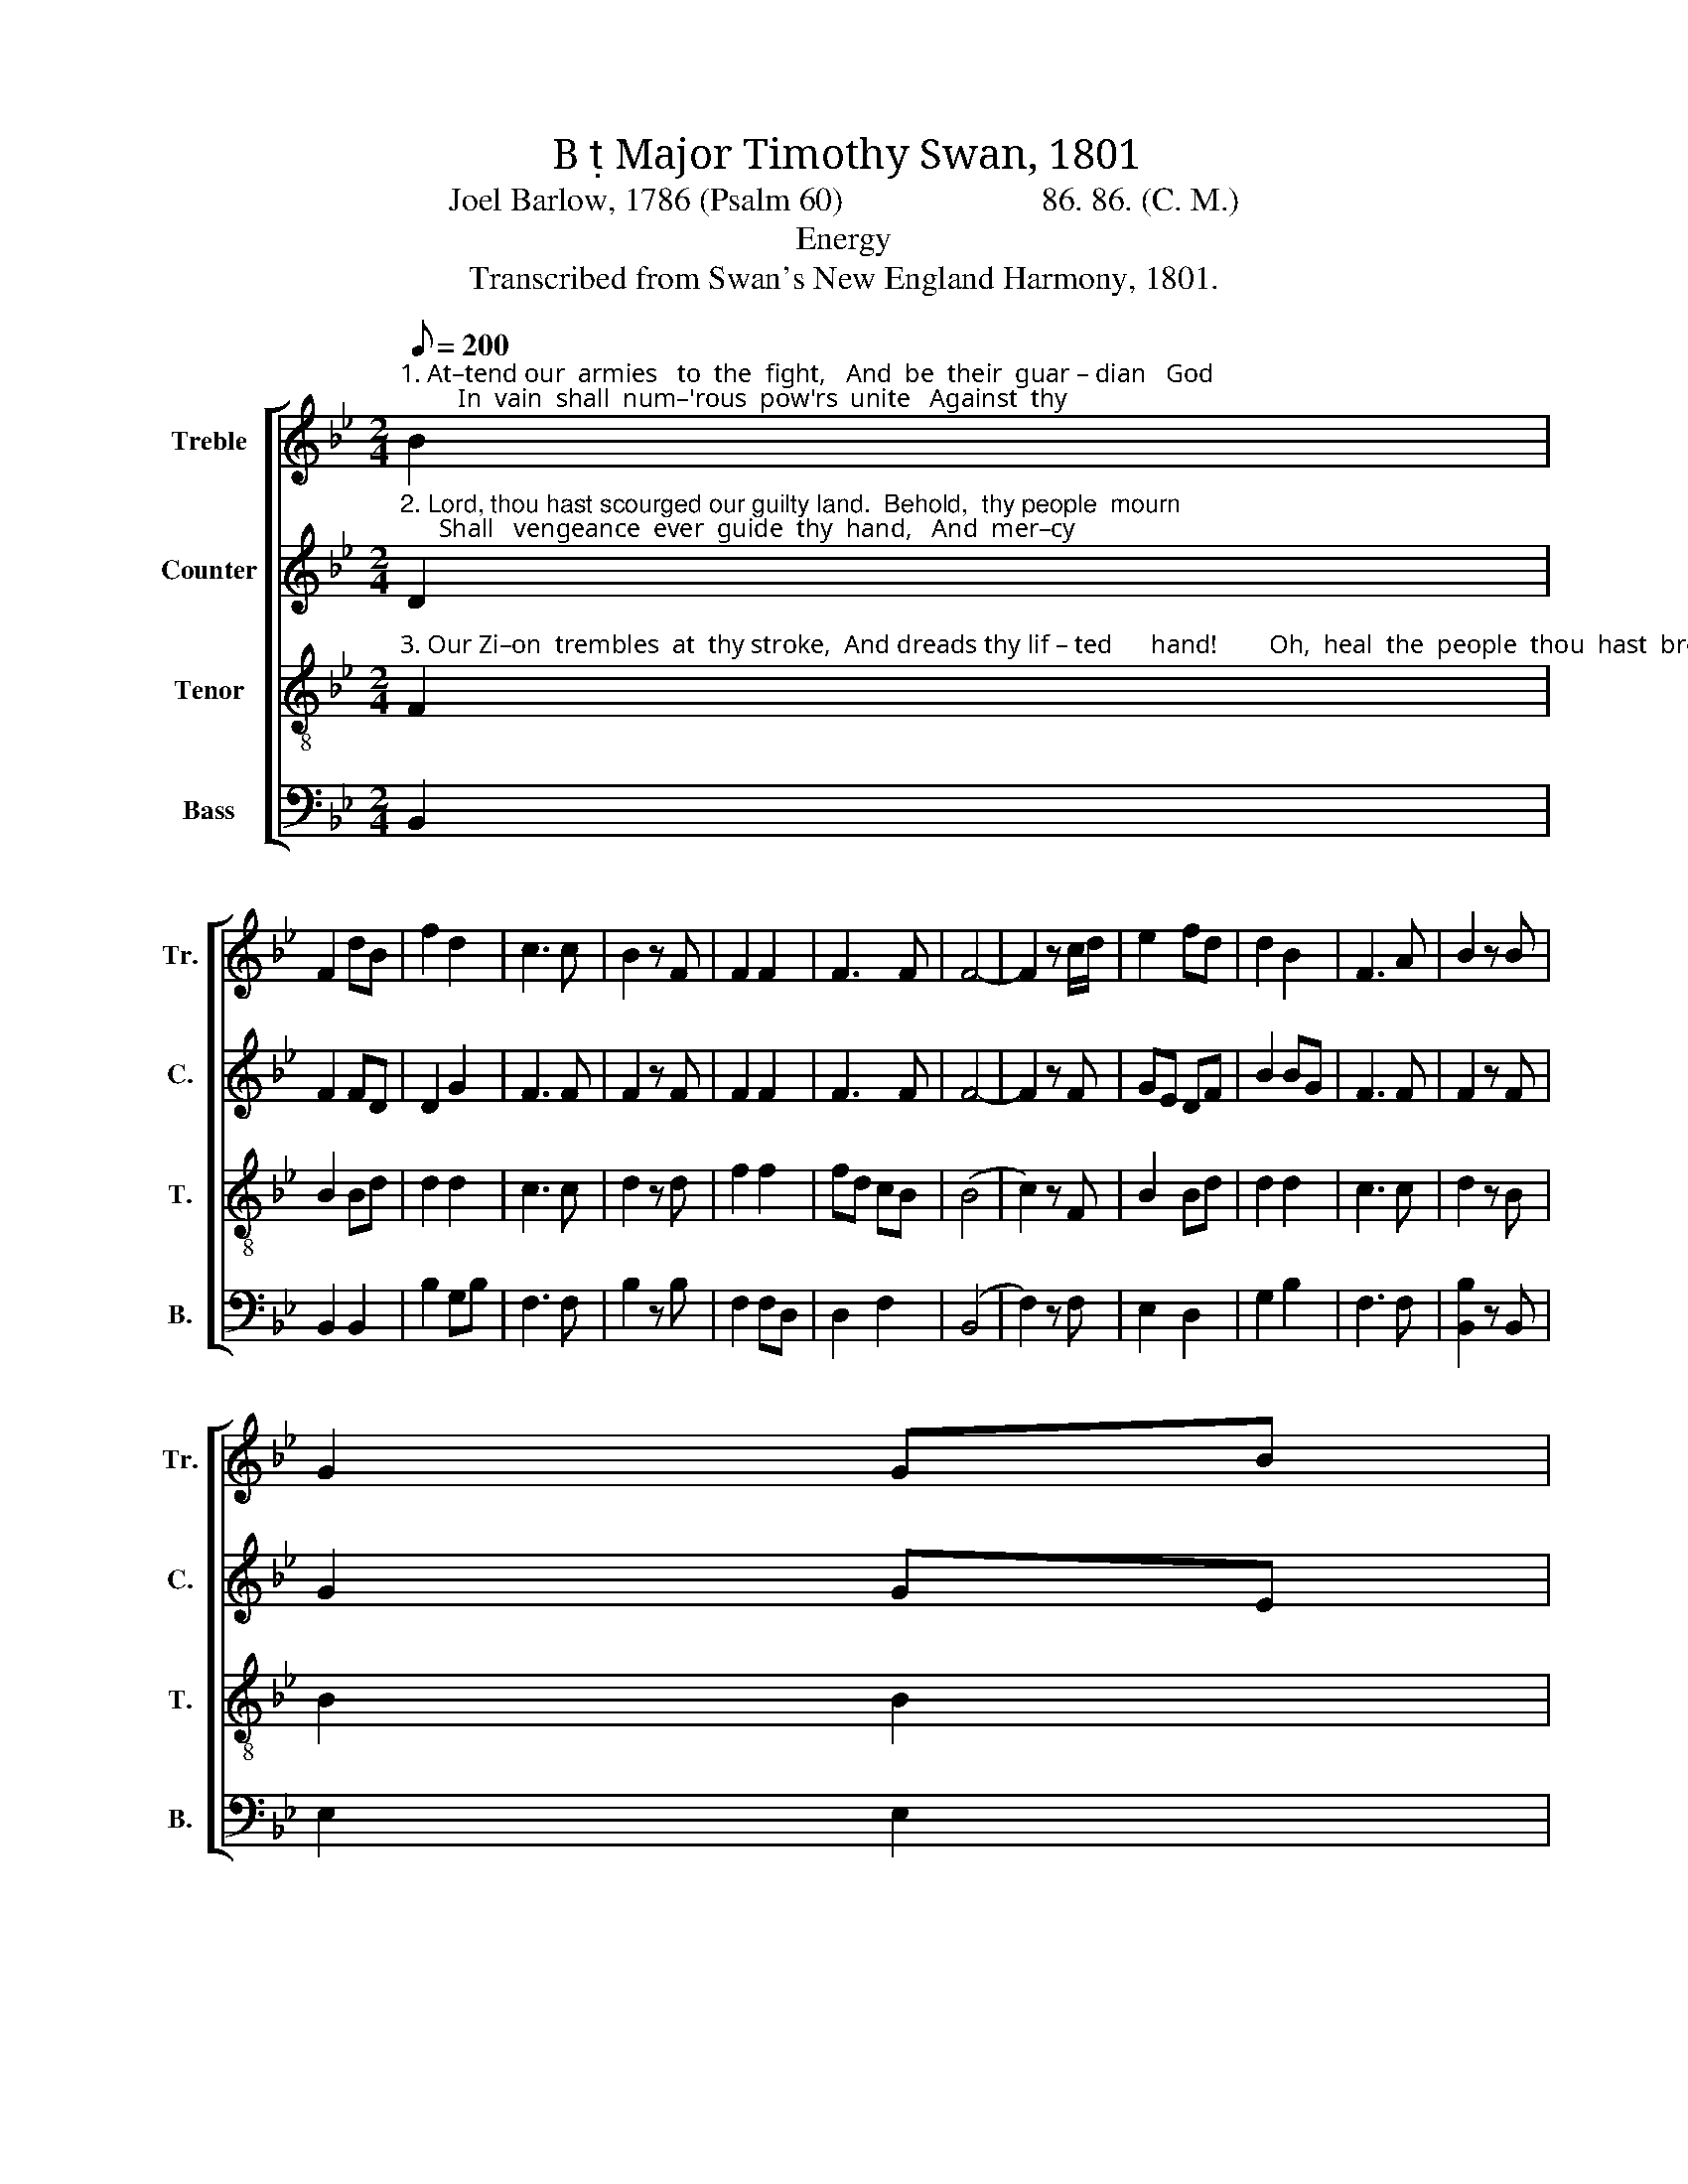 X:1
T:B  Major Timothy Swan, 1801
T:Joel Barlow, 1786 (Psalm 60)                        86. 86. (C. M.)
T:Energy
T:Transcribed from Swan's New England Harmony, 1801.
%%score [ 1 2 3 4 ]
L:1/8
Q:1/8=200
M:2/4
K:Bb
V:1 treble nm="Treble" snm="Tr."
V:2 treble nm="Counter" snm="C."
V:3 treble-8 nm="Tenor" snm="T."
V:4 bass nm="Bass" snm="B."
V:1
"^1. At–tend our  armies   to  the  fight,   And  be  their  guar – dian   God;         In  vain  shall  num–'rous  pow'rs  unite   Against  thy" B2 | %1
 F2 dB | f2 d2 | c3 c | B2 z F | F2 F2 | F3 F | F4- | F2 z c/d/ | e2 fd | d2 B2 | F3 A | B2 z B | %13
 G2 GB | %14
"^1. lif  – ted    rod.     Our troops beneath thy guiding hand  Shall  gain a  glad  re –nown:  'Tis    God  who   makes  the     fee–ble  stand,  And" d2 fd | %15
 c4- | c2 z c | f3 c | d3 F | B2 d2 | f3 d | g3 f | ed cB | A3 c | d2 cB | f2 ed | e2 eg | f3 e | %28
"^1. treads  the    migh –  ty     down." df dB | c2 F2 | [FB]4- | [FB]4 |] %32
V:2
"^2. Lord, thou hast scourged our guilty land.  Behold,  thy people  mourn;      Shall   vengeance  ever  guide  thy  hand,   And  mer–cy" D2 | %1
 F2 FD | D2 G2 | F3 F | F2 z F | F2 F2 | F3 F | F4- | F2 z F | GE DF | B2 BG | F3 F | F2 z F | %13
 G2 GE | %14
"^2. ne'er  re –  turn?        Beneath the terrors of thine eye,  Earth's haughty tow'rs de–cay;  Thy  frow–ning   man–tle  spreads  the sky  And" D2 DF | %15
 (G4 | F2) z F | F3 F | F3 G | F2 F2 | F3 F | D3 F | G2 G2 | F3 F | F3 F | B2 GF | G2 BG | F3 G | %28
"^2. mor– tals   melt     a   –    way." BF FB | A2 F2 | (F4 | D4) |] %32
V:3
"^3. Our Zi–on  trembles  at  thy stroke,  And dreads thy lif – ted      hand!        Oh,  heal  the  people  thou  hast  broke,  And  save  the" F2 | %1
 B2 Bd | d2 d2 | c3 c | d2 z d | f2 f2 | fd cB | (B4 | c2) z F | B2 Bd | d2 d2 | c3 c | d2 z B | %13
 B2 B2 | %14
"^3. sin–king   land.         Ex – alt   thy   banner in the field,  For  those  that  fear  thy name;  From bar–b'rous  hosts  our  na–tion shield,  And" df BA | %15
 (G4 | F2) z F | c3 A | F3 e | d2 d2 | d3 B | e3 d | cB ed |{d} c3 F | f2 f2 | ed cB | g2 g2 | %27
 f3 F |"^3. put   our      foes    to        shame." d2 df | cB cd | B4- | B4 |] %32
V:4
 B,,2 | B,,2 B,,2 | B,2 G,B, | F,3 F, | B,2 z B, | F,2 F,D, | D,2 F,2 | (B,,4 | F,2) z F, | %9
 E,2 D,2 | G,2 B,2 | F,3 F, | [B,,B,]2 z B,, | E,2 E,2 | D,2 B,,2 | (C,4 | F,2) z F, | F,3 F, | %18
 D,3 C, | B,,2 B,2 | B,3 B, | B,3 B, | C2 C,2 | F,3 F, | D,F, F,B, | B,2 CD | E2 C2 | D3 C | %28
 B,2 B,2 | F,2 F,2 | B,,4- | B,,4 |] %32

